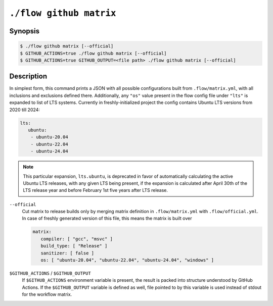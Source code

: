 .. _command-github-matrix:

``./flow github matrix``
====================

Synopsis
--------

.. code-block::

   $ ./flow github matrix [--official]
   $ GITHUB_ACTIONS=true ./flow github matrix [--official]
   $ GITHUB_ACTIONS=true GITHUB_OUTPUT=<file path> ./flow github matrix [--official]

Description
-----------

In simplest form, this command prints a JSON with all possible configurations
built from ``.flow/matrix.yml``, with all inclusions and exclusions defined
there. Additionally, any ``"os"`` value present in the flow config file under
``"lts"`` is expanded to list of LTS systems. Currently in freshly-initialized
project the config contains Ubuntu LTS versions from 2020 till 2024:

.. code-block:: yaml

   lts:
      ubuntu:
       - ubuntu-20.04
       - ubuntu-22.04
       - ubuntu-24.04

.. note::

   This particular expansion, ``lts.ubuntu``, is deprecated in favor of
   automatically calculating the active Ubuntu LTS releases, with any given
   LTS being present, if the expansion is calculated after April 30th of
   the LTS release year and before February 1st five years after LTS release.

``--official``
   Cut matrix to release builds only by merging matrix definition in
   ``.flow/matrix.yml`` with ``.flow/official.yml``. In case of freshly
   generated version of this file, this means the matrix is built over

   .. code-block:: yaml

      matrix:
         compiler: [ "gcc", "msvc" ]
         build_type: [ "Release" ]
         sanitizer: [ false ]
         os: [ "ubuntu-20.04", "ubuntu-22.04", "ubuntu-24.04", "windows" ]

``$GITHUB_ACTIONS`` / ``$GITHUB_OUTPUT``
   If ``$GITHUB_ACTIONS`` environment variable is present, the result is packed
   into structure understood by GitHub Actions. If the ``$GITHUB_OUTPUT``
   variable is defined as well, file pointed to by this variable is used instead
   of stdout for the workflow matrix.
